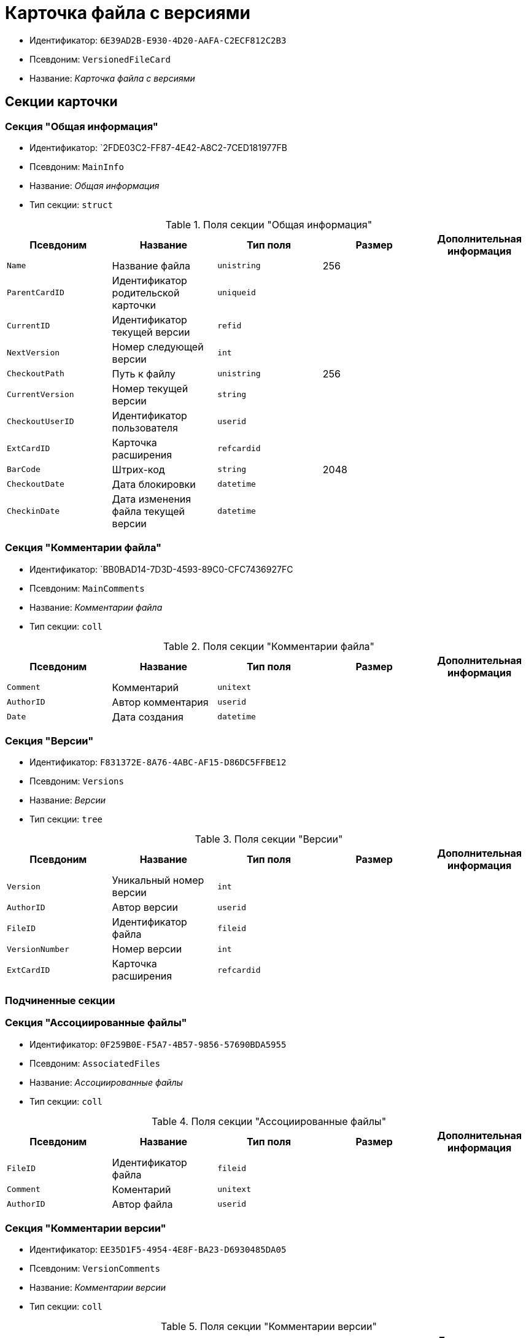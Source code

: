 = Карточка файла с версиями

* Идентификатор: `6E39AD2B-E930-4D20-AAFA-C2ECF812C2B3`
* Псевдоним: `VersionedFileCard`
* Название: _Карточка файла с версиями_

== Секции карточки

=== Секция "Общая информация"

* Идентификатор: `2FDE03C2-FF87-4E42-A8C2-7CED181977FB
* Псевдоним: `MainInfo`
* Название: _Общая информация_
* Тип секции: `struct`

.Поля секции "Общая информация"
[cols="20%,20%,20%,20%,20%",options="header"]
|===
|Псевдоним |Название |Тип поля |Размер |Дополнительная информация
|`Name` |Название файла |`unistring` |256 |
|`ParentCardID` |Идентификатор родительской карточки |`uniqueid` | |
|`CurrentID` |Идентификатор текущей версии |`refid` | |
|`NextVersion` |Номер следующей версии |`int` | |
|`CheckoutPath` |Путь к файлу |`unistring` |256 |
|`CurrentVersion` |Номер текущей версии |`string` | |
|`CheckoutUserID` |Идентификатор пользователя |`userid` | |
|`ExtCardID` |Карточка расширения |`refcardid` | |
|`BarCode` |Штрих-код |`string` |2048 |
|`CheckoutDate` |Дата блокировки |`datetime` | |
|`CheckinDate` |Дата изменения файла текущей версии |`datetime` | |
|===

=== Секция "Комментарии файла"

* Идентификатор: `BB0BAD14-7D3D-4593-89C0-CFC7436927FC
* Псевдоним: `MainComments`
* Название: _Комментарии файла_
* Тип секции: `coll`

.Поля секции "Комментарии файла"
[cols="20%,20%,20%,20%,20%",options="header"]
|===
|Псевдоним |Название |Тип поля |Размер |Дополнительная информация
|`Comment` |Комментарий |`unitext` | |
|`AuthorID` |Автор комментария |`userid` | |
|`Date` |Дата создания |`datetime` | |
|===

=== Секция "Версии"

* Идентификатор: `F831372E-8A76-4ABC-AF15-D86DC5FFBE12`
* Псевдоним: `Versions`
* Название: _Версии_
* Тип секции: `tree`

.Поля секции "Версии"
[cols="20%,20%,20%,20%,20%",options="header"]
|===
|Псевдоним |Название |Тип поля |Размер |Дополнительная информация
|`Version` |Уникальный номер версии |`int` | |
|`AuthorID` |Автор версии |`userid` | |
|`FileID` |Идентификатор файла |`fileid` | |
|`VersionNumber` |Номер версии |`int` | |
|`ExtCardID` |Карточка расширения |`refcardid` | |
|===

=== Подчиненные секции

=== Секция "Ассоциированные файлы"

* Идентификатор: `0F259B0E-F5A7-4B57-9856-57690BDA5955`
* Псевдоним: `AssociatedFiles`
* Название: _Ассоциированные файлы_
* Тип секции: `coll`

.Поля секции "Ассоциированные файлы"
[cols="20%,20%,20%,20%,20%",options="header"]
|===
|Псевдоним |Название |Тип поля |Размер |Дополнительная информация
|`FileID` |Идентификатор файла |`fileid` | |
|`Comment` |Коментарий |`unitext` | |
|`AuthorID` |Автор файла |`userid` | |
|===

=== Секция "Комментарии версии"

* Идентификатор: `EE35D1F5-4954-4E8F-BA23-D6930485DA05`
* Псевдоним: `VersionComments`
* Название: _Комментарии версии_
* Тип секции: `coll`

.Поля секции "Комментарии версии"
[cols="20%,20%,20%,20%,20%",options="header"]
|===
|Псевдоним |Название |Тип поля |Размер |Дополнительная информация
|`Comment` |Комментарий |`unitext` | |
|`AuthorID` |Автор комментария |`userid` | |
|`Date` |Дата создания |`datetime` | |
|===
